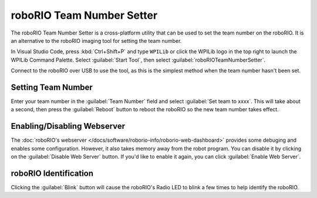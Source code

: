 roboRIO Team Number Setter
==========================

.. image:: images/roborioteamnumbersetter.png
   :alt: roboRIO Team Number Setter tool.

The roboRIO Team Number Setter is a cross-platform utility that can be used to set the team number on the roboRIO. It is an alternative to the roboRIO imaging tool for setting the team number.

In Visual Studio Code, press :kbd:`Ctrl+Shift+P` and type ``WPILib`` or click the WPILib logo in the top right to launch the WPILib Command Palette. Select :guilabel:`Start Tool`, then select :guilabel:`roboRIOTeamNumberSetter`.

Connect to the roboRIO over USB to use the tool, as this is the simplest method when the team number hasn't been set.

Setting Team Number
-------------------

Enter your team number in the :guilabel:`Team Number` field and select :guilabel:`Set team to xxxx`. This will take about a second, then press the :guilabel:`Reboot` button to reboot the roboRIO so the new team number takes effect.

Enabling/Disabling Webserver
----------------------------

The :doc:`roboRIO's webserver </docs/software/roborio-info/roborio-web-dashboard>` provides some debuging and enables some configuration. However, it also takes memory away from the robot program. You can disable it by clicking on the :guilabel:`Disable Web Server` button. If you'd like to enable it again, you can click :guilabel:`Enable Web Server`.

roboRIO Identification
----------------------

Clicking the :guilabel:`Blink` button will cause the roboRIO's Radio LED to blink a few times to help identify the roboRIO.
